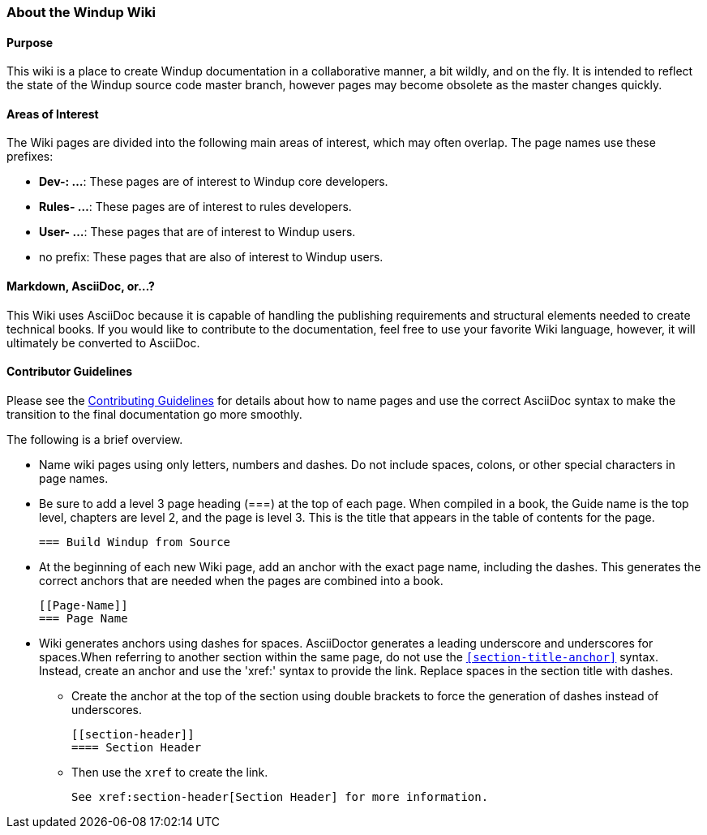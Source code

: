[[About-the-Windup-Wiki]]
=== About the Windup Wiki

==== Purpose

This wiki is a place to create Windup documentation in a collaborative manner, a bit wildly, and on the fly. It is intended to reflect the state of the Windup source code master branch, however pages may become obsolete as the master changes quickly.

==== Areas of Interest

The Wiki pages are divided into the following main areas of interest, which may often overlap. The page names use these prefixes:

* *Dev-: ...*: These pages are of interest to Windup core developers.
* *Rules- ...*: These pages are of interest to rules developers.
* *User- ...*: These pages that are of interest to Windup users.
* no prefix: These pages that are also of interest to Windup users.

==== Markdown, AsciiDoc, or...?

This Wiki uses AsciiDoc because it is capable of handling the publishing requirements and structural elements needed to create technical books. If you would like to contribute to the documentation, feel free to use your favorite Wiki language, however, it will ultimately be converted to AsciiDoc.

==== Contributor Guidelines

Please see the https://github.com/windup/windup-documentation/blob/master/CONTRIBUTING.adoc[Contributing Guidelines] for details about how to name pages and use the correct AsciiDoc syntax to make the transition to the final documentation go more smoothly. 

The following is a brief overview.

* Name wiki pages using only letters, numbers and dashes. Do not include spaces, colons, or other special characters in page names.

* Be sure to add a level 3 page heading (===) at the top of each page. When compiled in a book, the Guide name is the top level, chapters are level 2, and the page is level  3. This is the title that appears in the table of contents for the page.

        === Build Windup from Source

* At the beginning of each new Wiki page, add an anchor with the exact page name, including the dashes. This generates the correct anchors that are needed when the pages are combined into a book.

        [[Page-Name]]
        === Page Name

*   Wiki generates anchors using dashes for spaces. AsciiDoctor generates a leading underscore and underscores for spaces.When referring to another section within the same page, do not use the `<<section-title-anchor>>` syntax. Instead, create an anchor and use the 'xref:' syntax to provide the link. Replace spaces in the section title with dashes.

** Create the anchor at the top of the section using double brackets to force the generation of dashes instead of underscores.

        [[section-header]]
        ==== Section Header

** Then use the `xref` to create the link.

        See xref:section-header[Section Header] for more information.
    
